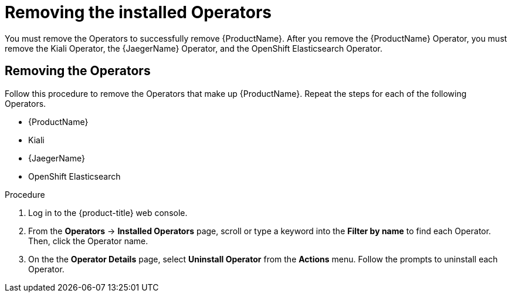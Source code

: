 // Module included in the following assemblies:
//
// * service_mesh/v1x/installing-ossm.adoc
// * service_mesh/v2x/installing-ossm.adoc

:_content-type: PROCEDURE
[id="ossm-operatorhub-remove-operators_{context}"]
= Removing the installed Operators

You must remove the Operators to successfully remove {ProductName}. After you remove the {ProductName} Operator, you must remove the Kiali Operator, the {JaegerName} Operator, and the OpenShift Elasticsearch Operator.

[id="ossm-remove-operator-servicemesh_{context}"]
== Removing the Operators

Follow this procedure to remove the Operators that make up {ProductName}. Repeat the steps for each of the following Operators.

* {ProductName}
* Kiali
* {JaegerName}
* OpenShift Elasticsearch

.Procedure

. Log in to the {product-title} web console.

. From the *Operators* → *Installed Operators* page, scroll or type a keyword into the *Filter by name* to find each Operator. Then, click the Operator name.

. On the the *Operator Details* page, select *Uninstall Operator* from the *Actions* menu. Follow the prompts to uninstall each Operator.
